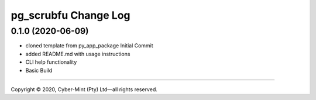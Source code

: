 =====================
pg_scrubfu Change Log
=====================


0.1.0 (2020-06-09)
------------------
* cloned template from py_app_package Initial Commit
* added README.md with usage instructions
* CLI help functionality
* Basic Build


====================================

Copyright |copy| 2020, Cyber-Mint (Pty) Ltd |---| all rights reserved.

.. |copy| unicode:: 0xA9 .. copyright sign
.. |---| unicode:: U+02014 .. em dash
   :trim: 

